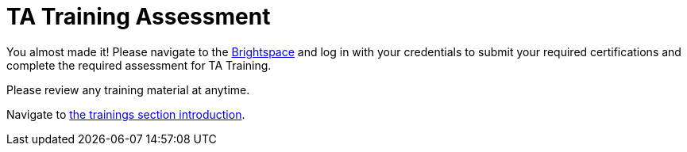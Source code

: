 = TA Training Assessment

You almost made it! Please navigate to the link:https://www.google.com/url?sa=t&rct=j&q=&esrc=s&source=web&cd=&cad=rja&uact=8&ved=2ahUKEwjewebKuIz4AhXIoI4IHVwfCFsQFnoECAIQAQ&url=https%3A%2F%2Fpurdue.brightspace.com%2F&usg=AOvVaw17zpWzkAkluqzVGe8PSFR-[Brightspace] and log in with your credentials to submit your required certifications and complete the required assessment for TA Training. 

Please review any training material at anytime. 

Navigate to xref:trainingModules/introduction_trainings.adoc[the trainings section introduction].